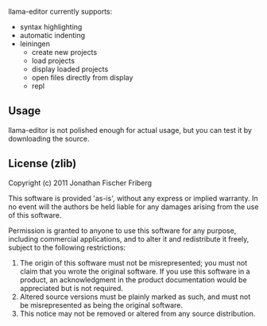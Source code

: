 
llama-editor currently supports:

- syntax highlighting
- automatic indenting 
- leiningen
	- create new projects
	- load projects
	- display loaded projects
	- open files directly from display
	- repl 

** Usage

llama-editor is not polished enough for actual usage, but you can test it by downloading the source.

** License (zlib)

Copyright (c) 2011 Jonathan Fischer Friberg

This software is provided 'as-is', without any express or implied
warranty. In no event will the authors be held liable for any damages
arising from the use of this software.

Permission is granted to anyone to use this software for any purpose,
including commercial applications, and to alter it and redistribute it
freely, subject to the following restrictions:

1. The origin of this software must not be misrepresented; you must not claim that you wrote the original software. If you use this software in a product, an acknowledgment in the product documentation would be appreciated but is not required.
2. Altered source versions must be plainly marked as such, and must not be misrepresented as being the original software.
3. This notice may not be removed or altered from any source distribution.


